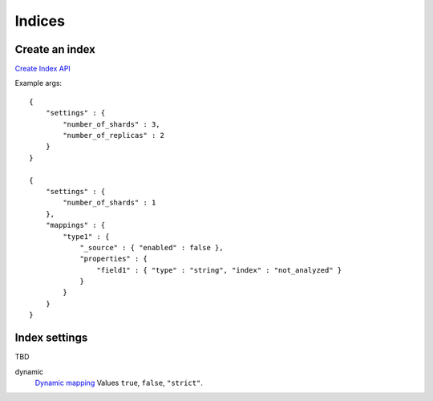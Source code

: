 Indices
=======

Create an index
---------------

`Create Index API <https://www.elastic.co/guide/en/elasticsearch/reference/current/indices-create-index.html>`_

Example args::

    {
        "settings" : {
            "number_of_shards" : 3,
            "number_of_replicas" : 2
        }
    }

    {
        "settings" : {
            "number_of_shards" : 1
        },
        "mappings" : {
            "type1" : {
                "_source" : { "enabled" : false },
                "properties" : {
                    "field1" : { "type" : "string", "index" : "not_analyzed" }
                }
            }
        }
    }

Index settings
--------------

TBD

dynamic
    `Dynamic mapping <https://www.elastic.co/guide/en/elasticsearch/guide/current/dynamic-mapping.html#dynamic-mapping>`_
    Values ``true``, ``false``, ``"strict"``.


